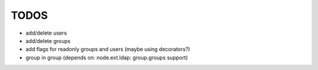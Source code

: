
TODOS
=====

- add/delete users
- add/delete groups
- add flags for readonly groups and users (maybe using decorators?)
- group in group (depends on: node.ext.ldap: group.groups support)
